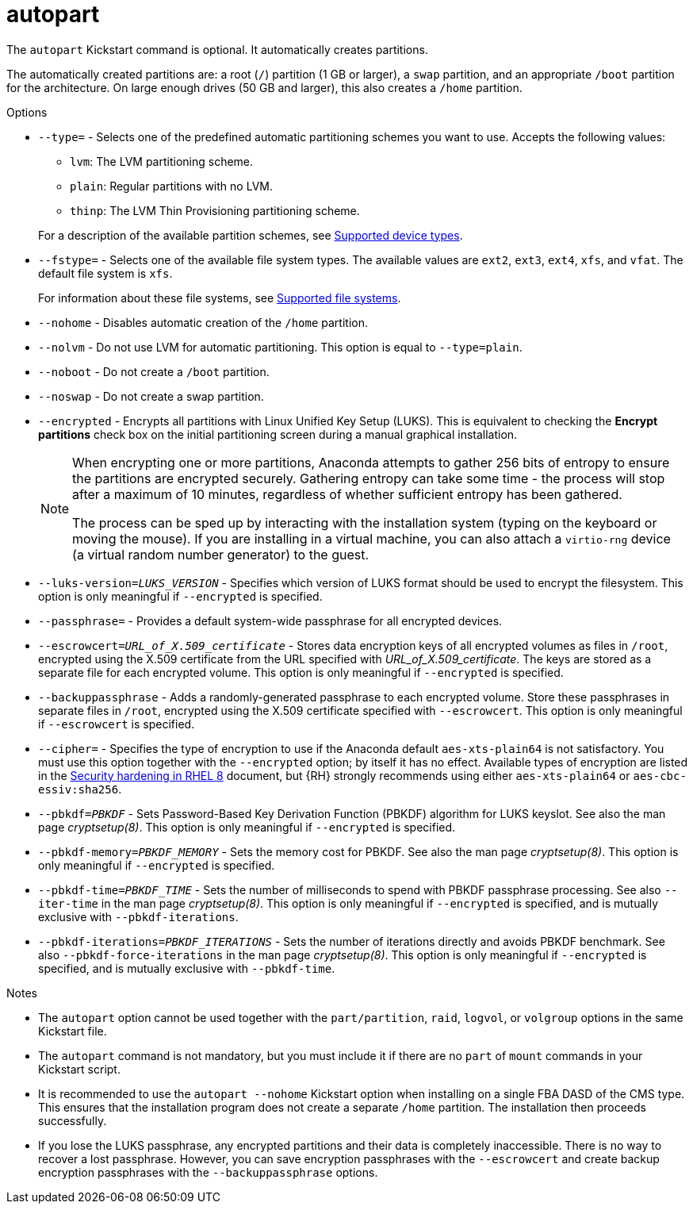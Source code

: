 [id="autopart_{context}"]
= autopart

The [command]`autopart` Kickstart command is optional. It automatically creates partitions.

The automatically created partitions are: a root ([filename]`/`) partition (1 GB or larger), a [filename]`swap` partition, and an appropriate [filename]`/boot` partition for the architecture. On large enough drives (50{nbsp}GB and larger), this also creates a [filename]`/home` partition.


.Options

* [option]`--type=` - Selects one of the predefined automatic partitioning schemes you want to use. Accepts the following values:
+
====
* `lvm`: The LVM partitioning scheme.
* `plain`: Regular partitions with no LVM.
* `thinp`: The LVM Thin Provisioning partitioning scheme.
====
+
For a description of the available partition schemes, see xref:assembly_partitioning-reference.adoc#supported-device-types_partitioning-reference[Supported device types].

* [option]`--fstype=` - Selects one of the available file system types. The available values are `ext2`, `ext3`, `ext4`, `xfs`, and `vfat`. The default file system is `xfs`.
+
For information about these file systems, see xref:assembly_partitioning-reference.adoc#supported-file-systems_partitioning-reference[Supported file systems].

* [option]`--nohome` - Disables automatic creation of the `/home` partition.

* [option]`--nolvm` - Do not use LVM for automatic partitioning. This option is equal to [option]`--type=plain`.

* [option]`--noboot` - Do not create a `/boot` partition.

* [option]`--noswap` - Do not create a swap partition.

* [option]`--encrypted` - Encrypts all partitions with Linux Unified Key Setup (LUKS). This is equivalent to checking the [GUI]*Encrypt partitions* check box on the initial partitioning screen during a manual graphical installation.
+
[NOTE]
====
When encrypting one or more partitions, Anaconda attempts to gather 256 bits of entropy to ensure the partitions are encrypted securely. Gathering entropy can take some time - the process will stop after a maximum of 10 minutes, regardless of whether sufficient entropy has been gathered.

The process can be sped up by interacting with the installation system (typing on the keyboard or moving the mouse). If you are installing in a virtual machine, you can also attach a `virtio-rng` device (a virtual random number generator) to the guest.
====

* [option]`--luks-version=_LUKS_VERSION_` - Specifies which version of LUKS format should be used to encrypt the filesystem. This option is only meaningful if [option]`--encrypted` is specified.

* [option]`--passphrase=` - Provides a default system-wide passphrase for all encrypted devices.

* [option]`--escrowcert=__URL_of_X.509_certificate__` - Stores data encryption keys of all encrypted volumes as files in [filename]`/root`, encrypted using the X.509 certificate from the URL specified with __URL_of_X.509_certificate__. The keys are stored as a separate file for each encrypted volume. This option is only meaningful if [option]`--encrypted` is specified.

* [option]`--backuppassphrase` - Adds a randomly-generated passphrase to each encrypted volume. Store these passphrases in separate files in [filename]`/root`, encrypted using the X.509 certificate specified with [option]`--escrowcert`. This option is only meaningful if [option]`--escrowcert` is specified.

* [option]`--cipher=` - Specifies the type of encryption to use if the Anaconda default `aes-xts-plain64` is not satisfactory. You must use this option together with the [option]`--encrypted` option; by itself it has no effect. Available types of encryption are listed in the link:https://access.redhat.com/documentation/en-us/red_hat_enterprise_linux/8/html/security_hardening/index[Security hardening in RHEL 8] document, but {RH} strongly recommends using either `aes-xts-plain64` or `aes-cbc-essiv:sha256`.

* [option]`--pbkdf=_PBKDF_` - Sets Password-Based Key Derivation Function (PBKDF) algorithm for LUKS keyslot. See also the man page _cryptsetup(8)_. This option is only meaningful if [option]`--encrypted` is specified.

* [option]`--pbkdf-memory=__PBKDF_MEMORY__` - Sets the memory cost for PBKDF.  See also the man page _cryptsetup(8)_. This option is only meaningful if [option]`--encrypted` is specified.

* [option]`--pbkdf-time=__PBKDF_TIME__` - Sets the number of milliseconds to spend with PBKDF passphrase processing. See also [option]`--iter-time` in the man page _cryptsetup(8)_. This option is only meaningful if [option]`--encrypted` is specified, and is mutually exclusive with [option]`--pbkdf-iterations`.

* [option]`--pbkdf-iterations=__PBKDF_ITERATIONS__` - Sets the number of iterations directly and avoids PBKDF benchmark. See also [option]`--pbkdf-force-iterations` in the man page _cryptsetup(8)_. This option is only meaningful if [option]`--encrypted` is specified, and is mutually exclusive with [option]`--pbkdf-time`.


.Notes

* The [command]`autopart` option cannot be used together with the [command]`part/partition`, [command]`raid`, [command]`logvol`, or [command]`volgroup` options in the same Kickstart file.

* The [command]`autopart` command is not mandatory, but you must include it if there are no [command]`part` of [command]`mount` commands in your Kickstart script.

* It is recommended to use the [option]`autopart --nohome` Kickstart option when installing on a single FBA DASD of the CMS type. This ensures that the installation program does not create a separate [filename]`/home` partition. The installation then proceeds successfully.

* If you lose the LUKS passphrase, any encrypted partitions and their data is completely inaccessible. There is no way to recover a lost passphrase. However, you can save encryption passphrases with the [option]`--escrowcert` and create backup encryption passphrases with the [option]`--backuppassphrase` options.
